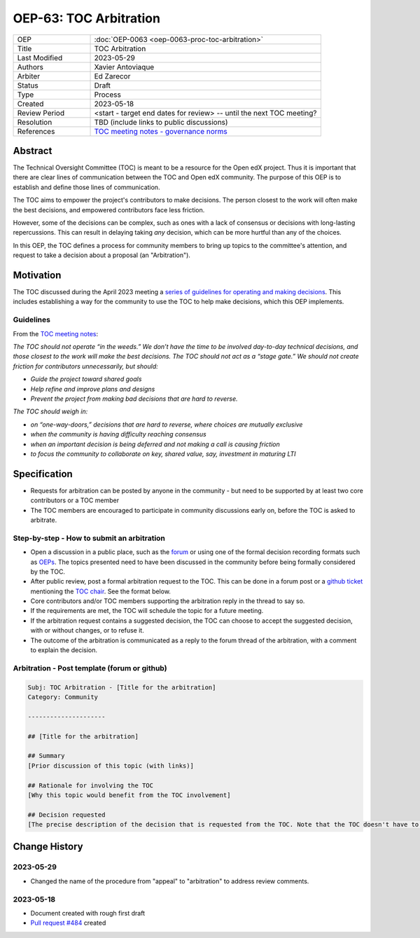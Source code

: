 .. _pep_based_template:

.. Below is the display in the left sidebar on RTD. Please omit leading 0's

OEP-63: TOC Arbitration
#######################

.. list-table::
   :widths: 25 75

   * - OEP
     - :doc:`OEP-0063 <oep-0063-proc-toc-arbitration>`
   * - Title
     - TOC Arbitration
   * - Last Modified
     - 2023-05-29
   * - Authors
     - Xavier Antoviaque
   * - Arbiter
     - Ed Zarecor
   * - Status
     - Draft
   * - Type
     - Process
   * - Created
     - 2023-05-18
   * - Review Period
     - <start - target end dates for review> -- until the next TOC meeting?
   * - Resolution
     - TBD (include links to public discussions)
   * - References
     - `TOC meeting notes - governance norms <https://discuss.openedx.org/t/2023-04-11-toc-meeting-summary/10019#governance-norms-5>`_

Abstract
********

The Technical Oversight Committee (TOC) is meant to be a resource for the Open edX project. Thus it is important that there are clear lines of communication between the TOC and Open edX community. The purpose of this OEP is to establish and define those lines of communication.

The TOC aims to empower the project's contributors to make decisions. The person closest to the work will often make the best decisions, and empowered contributors face less friction. 

However, some of the decisions can be complex, such as ones with a lack of consensus or decisions with long-lasting repercussions. This can result in delaying taking *any* decision, which can be more hurtful than any of the choices.

In this OEP, the TOC defines a process for community members to bring up topics to the committee's attention, and request to take a decision about a proposal (an "Arbitration"). 

Motivation
**********

The TOC discussed during the April 2023 meeting a `series of guidelines for operating and making decisions <https://discuss.openedx.org/t/2023-04-11-toc-meeting-summary/10019#governance-norms-5>`_. This includes establishing a way for the community to use the TOC to help make decisions, which this OEP implements.

Guidelines
==========

From the `TOC meeting notes <https://discuss.openedx.org/t/2023-04-11-toc-meeting-summary/10019#governance-norms-5>`_:

*The TOC should not operate “in the weeds.” We don’t have the time to be involved day-to-day technical decisions, and those closest to the work will make the best decisions. The TOC should not act as a “stage gate.” We should not create friction for contributors unnecessarily, but should:*
   
- *Guide the project toward shared goals*
- *Help refine and improve plans and designs*
- *Prevent the project from making bad decisions that are hard to reverse.*
   
*The TOC should weigh in:*
   
- *on “one-way-doors,” decisions that are hard to reverse, where choices are mutually exclusive*
- *when the community is having difficulty reaching consensus*
- *when an important decision is being deferred and not making a call is causing friction*
- *to focus the community to collaborate on key, shared value, say, investment in maturing LTI*

Specification
*************

- Requests for arbitration can be posted by anyone in the community - but need to be supported by at least two core contributors or a TOC member
- The TOC members are encouraged to participate in community discussions early on, before the TOC is asked to arbitrate.

Step-by-step - How to submit an arbitration
===========================================

- Open a discussion in a public place, such as the `forum <discuss.openedx.org/>`_ or using one of the formal decision recording formats such as `OEPs <https://open-edx-proposals.readthedocs.io/en/latest/>`_. The topics presented need to have been discussed in the community before being formally considered by the TOC.
- After public review, post a formal arbitration request to the TOC. This can be done in a forum post or a `github ticket <https://github.com/openedx/wg-coordination/issues/new>`_ mentioning the `TOC chair <https://openedx.atlassian.net/wiki/spaces/COMM/pages/3575939113/Technical+Oversight+Committee+TOC#Details>`_. See the format below.
- Core contributors and/or TOC members supporting the arbitration reply in the thread to say so.
- If the requirements are met, the TOC will schedule the topic for a future meeting. 
- If the arbitration request contains a suggested decision, the TOC can choose to accept the suggested decision, with or without changes, or to refuse it. 
- The outcome of the arbitration is communicated as a reply to the forum thread of the arbitration, with a comment to explain the decision.

Arbitration - Post template (forum or github)
=============================================

.. code-block:: none

   Subj: TOC Arbitration - [Title for the arbitration]
   Category: Community
   
   ---------------------
   
   ## [Title for the arbitration]
   
   ## Summary 
   [Prior discussion of this topic (with links)]
   
   ## Rationale for involving the TOC
   [Why this topic would benefit from the TOC involvement]
   
   ## Decision requested
   [The precise description of the decision that is requested from the TOC. Note that the TOC doesn't have to take exactly that decision, it can modify it, or refuse it.]

Change History
**************

2023-05-29
==========

* Changed the name of the procedure from "appeal" to "arbitration" to address review comments.

2023-05-18
==========

* Document created with rough first draft
* `Pull request #484 <https://github.com/openedx/open-edx-proposals/pull/484>`_ created
